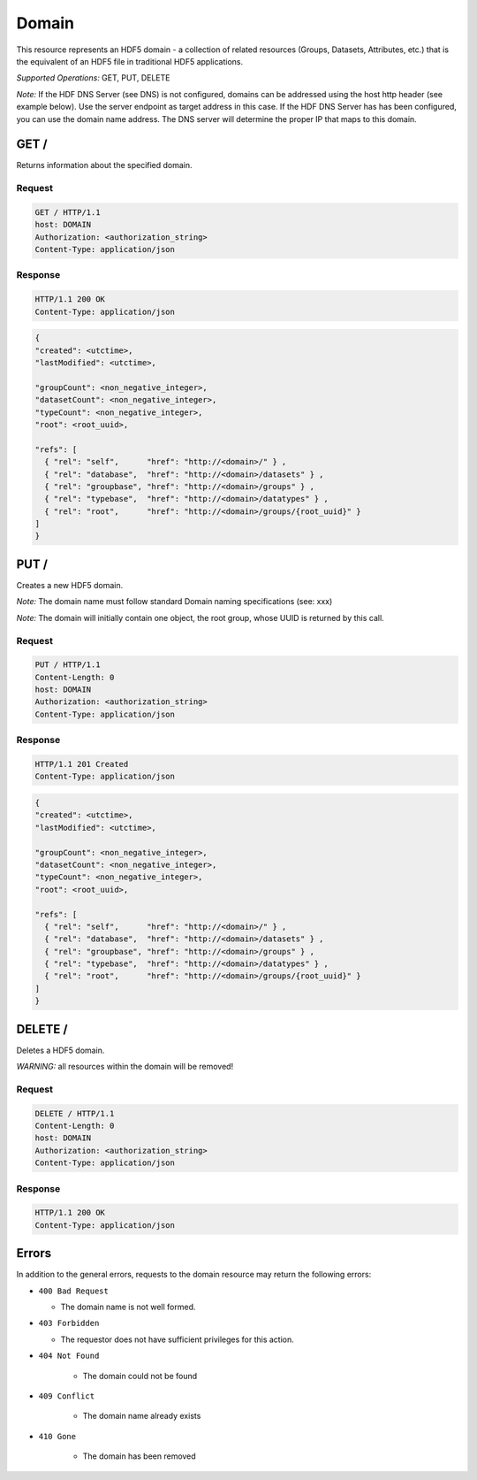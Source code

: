 ###########
Domain
###########

This resource represents an HDF5 domain - a collection of related resources (Groups, Datasets,
Attributes, etc.) that is the equivalent
of an HDF5 file in traditional HDF5 applications.

*Supported Operations:*  GET, PUT, DELETE

*Note:* If the HDF DNS Server (see DNS) is not configured,
domains can be addressed using the host http header (see example below).  Use the 
server endpoint as target address in this case.
If the HDF DNS Server has  has been configured, you can use the domain name  
address.  The DNS server will determine the proper IP that maps to this domain.
 

GET /
-----------

Returns information about the specified domain.

Request
~~~~~~~

.. code-block:: http

    GET / HTTP/1.1
    host: DOMAIN
    Authorization: <authorization_string>
    Content-Type: application/json  

Response
~~~~~~~~
.. code-block:: http

    HTTP/1.1 200 OK
    Content-Type: application/json
    
.. code-block:: json

    {
    "created": <utctime>,
    "lastModified": <utctime>,

    "groupCount": <non_negative_integer>,
    "datasetCount": <non_negative_integer>,
    "typeCount": <non_negative_integer>,
    "root": <root_uuid>,

    "refs": [
      { "rel": "self",      "href": "http://<domain>/" } ,
      { "rel": "database",  "href": "http://<domain>/datasets" } ,
      { "rel": "groupbase", "href": "http://<domain>/groups" } ,
      { "rel": "typebase",  "href": "http://<domain>/datatypes" } ,
      { "rel": "root",      "href": "http://<domain>/groups/{root_uuid}" }
    ]
    }

PUT /
-----------

Creates a new HDF5 domain. 

*Note:* The domain name must follow standard Domain naming specifications (see: xxx)

*Note:* The domain will initially contain one object, the root group, whose UUID is 
returned by this call.


Request
~~~~~~~

.. code-block:: http

    PUT / HTTP/1.1
    Content-Length: 0
    host: DOMAIN
    Authorization: <authorization_string>
    Content-Type: application/json  

Response
~~~~~~~~
.. code-block:: http

    HTTP/1.1 201 Created
    Content-Type: application/json
    
.. code-block:: json

    {
    "created": <utctime>,
    "lastModified": <utctime>,

    "groupCount": <non_negative_integer>,
    "datasetCount": <non_negative_integer>,
    "typeCount": <non_negative_integer>,
    "root": <root_uuid>,

    "refs": [
      { "rel": "self",      "href": "http://<domain>/" } ,
      { "rel": "database",  "href": "http://<domain>/datasets" } ,
      { "rel": "groupbase", "href": "http://<domain>/groups" } ,
      { "rel": "typebase",  "href": "http://<domain>/datatypes" } ,
      { "rel": "root",      "href": "http://<domain>/groups/{root_uuid}" }
    ]
    }
    
DELETE /
-----------

Deletes a HDF5 domain.

*WARNING:* all resources within the domain will be removed!

Request
~~~~~~~

.. code-block:: http

    DELETE / HTTP/1.1
    Content-Length: 0
    host: DOMAIN
    Authorization: <authorization_string>
    Content-Type: application/json  

Response
~~~~~~~~
.. code-block:: http

    HTTP/1.1 200 OK
    Content-Type: application/json


Errors
------

In addition to the general errors, requests to the domain resource may
return the following errors:

-  ``400 Bad Request``

   -  The domain name is not well formed.
   

-  ``403 Forbidden``

   - The requestor does not have sufficient privileges for this action.
   
- ``404 Not Found``

   - The domain could not be found
   
- ``409 Conflict``

   - The domain name already exists
   
- ``410 Gone``

   - The domain has been removed
